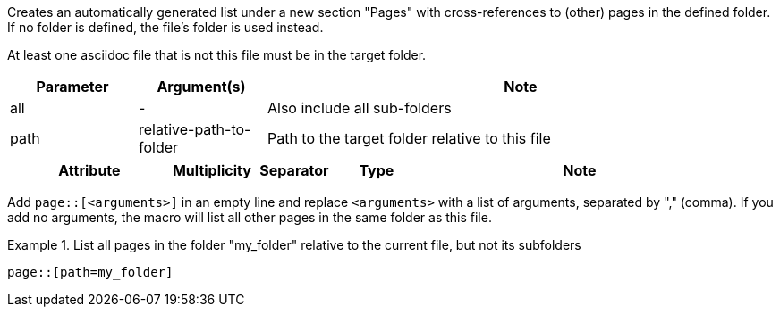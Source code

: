 //tag::description[]
Creates an automatically generated list under a new section "Pages" with cross-references to (other) pages in the defined folder.
If no folder is defined, the file's folder is used instead.
//end::description[]

//tag::prerequisits[]
At least one asciidoc file that is not this file must be in the target folder.
//end::prerequisits[]

//tag::parameters[]
[cols="1,1,4"]
|===
|Parameter |Argument(s) |Note

|all |- |Also include all sub-folders
|path |relative-path-to-folder |Path to the target folder relative to this file

|===
//end::parameters[]

//tag::attributes[]
[cols="2,1,1,1,4"]
|===
|Attribute |Multiplicity |Separator |Type |Note

|===
//end::attributes[]

//tag::how[]
Add `page::[<arguments>]` in an empty line and replace `<arguments>` with a list of arguments, separated by "," (comma).
If you add no arguments, the macro will list all other pages in the same folder as this file.
//end::how[]

//tag::example[]
.List all pages in the folder "my_folder" relative to the current file, but not its subfolders
====
[source,asciidoc]
----
page::[path=my_folder]
----
====

//end::example[]